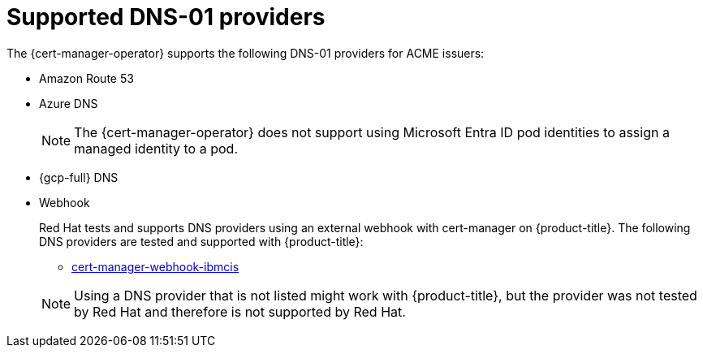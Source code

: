 // Module included in the following assemblies:
//
// * security/cert_manager_operator/cert-manager-operator-issuer-acme.adoc

:_mod-docs-content-type: CONCEPT
[id="cert-manager-acme-dns-providers_{context}"]
= Supported DNS-01 providers

The {cert-manager-operator} supports the following DNS-01 providers for ACME issuers:

* Amazon Route 53
* Azure DNS
+
[NOTE]
====
The {cert-manager-operator} does not support using Microsoft Entra ID pod identities to assign a managed identity to a pod.
====
* {gcp-full} DNS
* Webhook
+
--
Red Hat tests and supports DNS providers using an external webhook with cert-manager on {product-title}. The following DNS providers are tested and supported with {product-title}:

** link:https://github.com/jb-dk/cert-manager-webhook-ibmcis[cert-manager-webhook-ibmcis]

[NOTE]
====
Using a DNS provider that is not listed might work with {product-title}, but the provider was not tested by Red Hat and therefore is not supported by Red Hat.
====
--